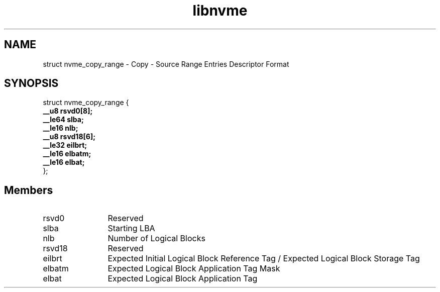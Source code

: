 .TH "libnvme" 9 "struct nvme_copy_range" "January 2023" "API Manual" LINUX
.SH NAME
struct nvme_copy_range \- Copy - Source Range Entries Descriptor Format
.SH SYNOPSIS
struct nvme_copy_range {
.br
.BI "    __u8 rsvd0[8];"
.br
.BI "    __le64 slba;"
.br
.BI "    __le16 nlb;"
.br
.BI "    __u8 rsvd18[6];"
.br
.BI "    __le32 eilbrt;"
.br
.BI "    __le16 elbatm;"
.br
.BI "    __le16 elbat;"
.br
.BI "
};
.br

.SH Members
.IP "rsvd0" 12
Reserved
.IP "slba" 12
Starting LBA
.IP "nlb" 12
Number of Logical Blocks
.IP "rsvd18" 12
Reserved
.IP "eilbrt" 12
Expected Initial Logical Block Reference Tag /
Expected Logical Block Storage Tag
.IP "elbatm" 12
Expected Logical Block Application Tag Mask
.IP "elbat" 12
Expected Logical Block Application Tag
